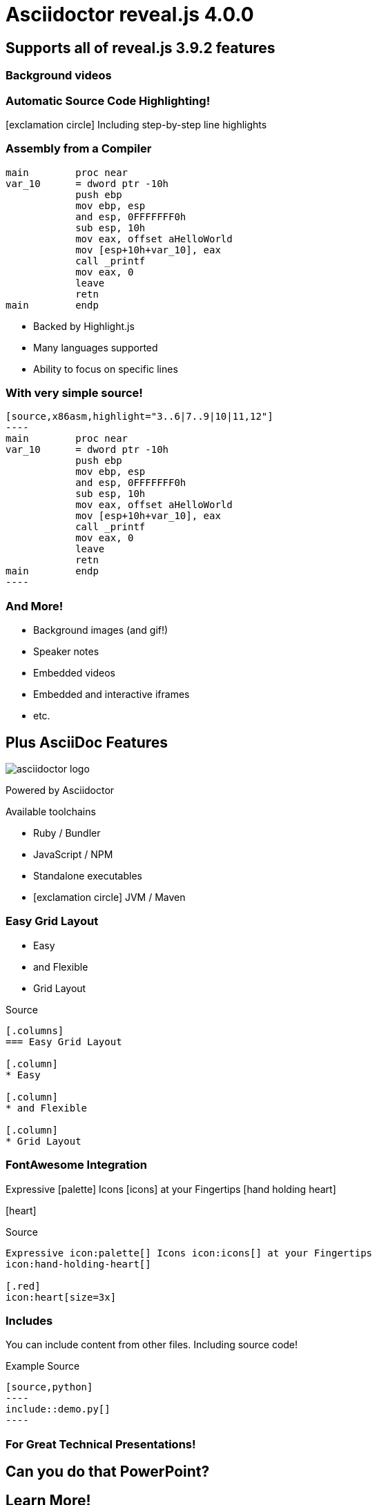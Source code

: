 = Asciidoctor reveal.js 4.0.0
:source-highlighter: highlight.js
:highlightjs-languages: x86asm,asciidoc
:icons: font
:imagesdir: images/
// reveal.js config
:customcss: release-4.0.css
:revealjs_hash: true
:revealjs_width: 1920
:revealjs_height: 1080

== Supports all of reveal.js 3.9.2 features


[background-video="synthwave.mp4",background-opacity=0.7]
=== Background videos
// Video not hosted in git due to size
// Available here: https://pixabay.com/videos/synthwave-retro-sunset-retrowave-29225/
// Pixabay Free License (No Attribution Required)

=== Automatic Source Code Highlighting!

icon:exclamation-circle[] Including step-by-step line highlights

[.columns.is-vcentered]
=== Assembly from a Compiler

[.column]
[source,x86asm,highlight="3..6|7..9|10|11,12"]
----
main        proc near
var_10      = dword ptr -10h
            push ebp
            mov ebp, esp
            and esp, 0FFFFFFF0h
            sub esp, 10h
            mov eax, offset aHelloWorld
            mov [esp+10h+var_10], eax
            call _printf
            mov eax, 0
            leave
            retn
main        endp
----

[.column.is-one-third]
--
* Backed by Highlight.js
* Many languages supported
* Ability to focus on specific lines
--

=== With very simple source!

[source,asciidoc]
....
[source,x86asm,highlight="3..6|7..9|10|11,12"]
----
main        proc near
var_10      = dword ptr -10h
            push ebp
            mov ebp, esp
            and esp, 0FFFFFFF0h
            sub esp, 10h
            mov eax, offset aHelloWorld
            mov [esp+10h+var_10], eax
            call _printf
            mov eax, 0
            leave
            retn
main        endp
----
....

=== And More!

* Background images (and gif!)
* Speaker notes
* Embedded videos
* Embedded and interactive iframes
* etc.


[.columns.is-vcentered]
== Plus AsciiDoc Features

[.column]
--
image::asciidoctor-logo.svg[]

Powered by Asciidoctor
--

[.column]
.Available toolchains
* Ruby / Bundler
* JavaScript / NPM
* Standalone executables
* icon:exclamation-circle[] JVM / Maven

[.columns.is-vcentered]
=== Easy Grid Layout

[.column]
* Easy

[.column]
* and Flexible

[.column]
* Grid Layout

[.column]
--
[source,asciidoc]
.Source
....
[.columns]
=== Easy Grid Layout

[.column]
* Easy

[.column]
* and Flexible

[.column]
* Grid Layout
....
--

[.columns.is-vcentered]
=== FontAwesome Integration

[.column.is-one-third]
--
Expressive icon:palette[] Icons icon:icons[] at your Fingertips
icon:hand-holding-heart[]

[.red]
icon:heart[size=3x]
--

[.column]
--
[source,asciidoc]
.Source
....
Expressive icon:palette[] Icons icon:icons[] at your Fingertips
icon:hand-holding-heart[]

[.red]
icon:heart[size=3x]
....
--

[.columns]
=== Includes

[.column]
You can include content from other files.
Including source code!

[.column]
--
[source,asciidoc]
.Example Source
....
[source,python]
----
\include::demo.py[]
----
....
--

=== For Great Technical Presentations!


[.important.white.background,transition="zoom"]
== Can you do that PowerPoint?


[transition=fade,transition-speed=slow]
== Learn More!

* https://github.com/asciidoctor/asciidoctor-reveal.js/[Asciidoctor reveal.js]
* https://revealjs.com[reveal.js]
* https://github.com/asciidoctor/asciidoctor/[Asciidoctor]
* https://asciidoctor.org/docs/what-is-asciidoc/[What is AsciiDoc?]
* https://github.com/asciidoctor/asciidoctor-reveal.js/raw/master/examples/release-4.0.adoc[This slide deck's AsciiDoc source]
